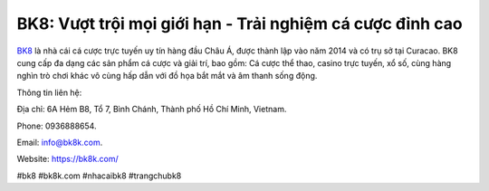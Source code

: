 BK8: Vượt trội mọi giới hạn - Trải nghiệm cá cược đỉnh cao
===================================

`BK8 <https://bk8k.com/>`_ là nhà cái cá cược trực tuyến uy tín hàng đầu Châu Á, được thành lập vào năm 2014 và có trụ sở tại Curacao. BK8 cung cấp đa dạng các sản phẩm cá cược và giải trí, bao gồm: Cá cược thể thao, casino trực tuyến, xổ số, cùng hàng nghìn trò chơi khác vô cùng hấp dẫn với đồ họa bắt mắt và âm thanh sống động.

Thông tin liên hệ: 

Địa chỉ: 6A Hẻm B8, Tổ 7, Bình Chánh, Thành phố Hồ Chí Minh, Vietnam. 

Phone: 0936888654. 

Email: info@bk8k.com. 

Website: https://bk8k.com/

#bk8 #bk8k.com #nhacaibk8 #trangchubk8
